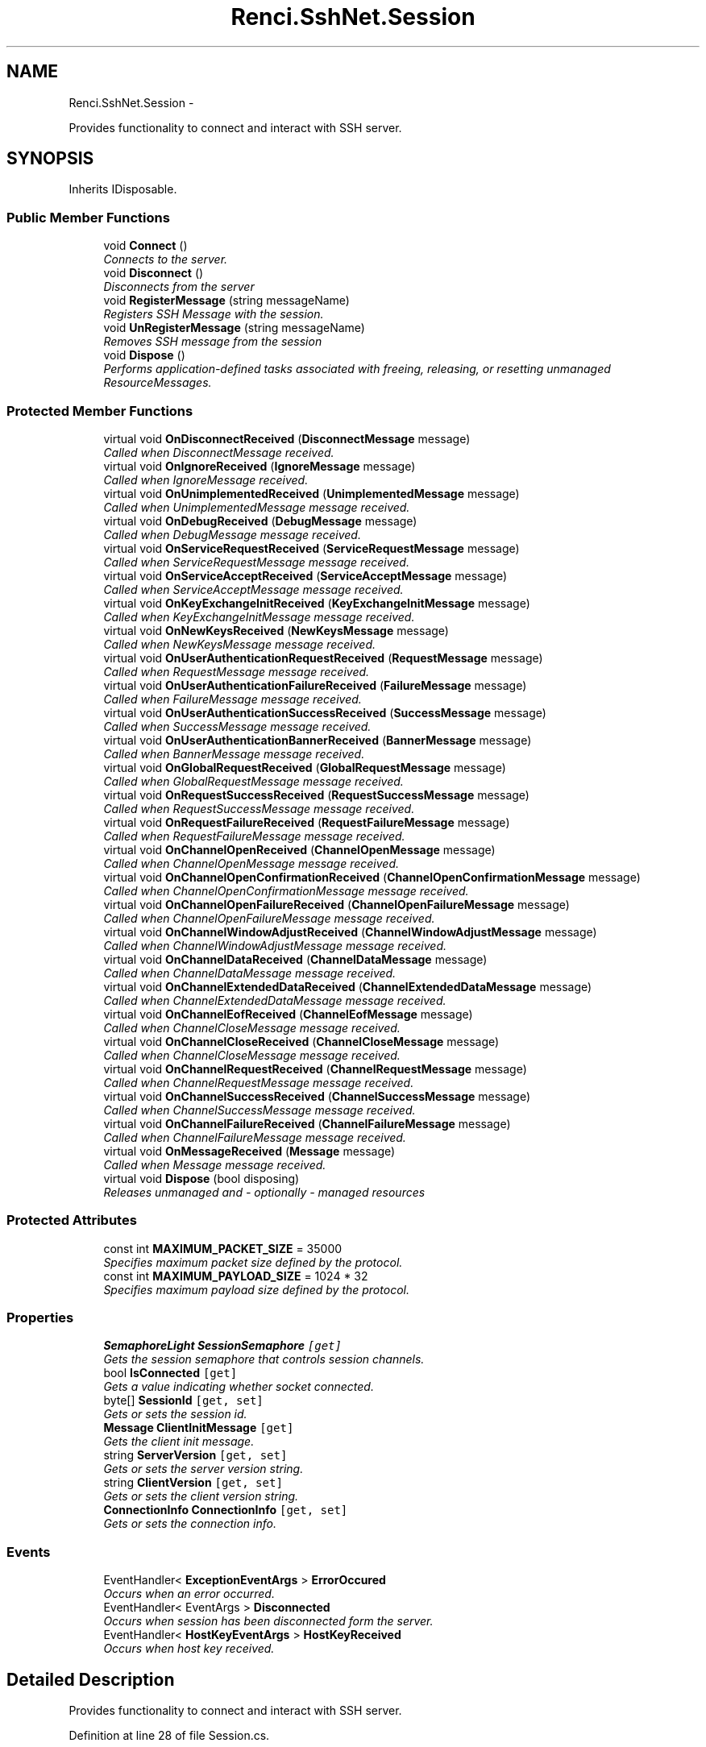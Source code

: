 .TH "Renci.SshNet.Session" 3 "Fri Jul 5 2013" "Version 1.0" "HSA.InfoSys" \" -*- nroff -*-
.ad l
.nh
.SH NAME
Renci.SshNet.Session \- 
.PP
Provides functionality to connect and interact with SSH server\&.  

.SH SYNOPSIS
.br
.PP
.PP
Inherits IDisposable\&.
.SS "Public Member Functions"

.in +1c
.ti -1c
.RI "void \fBConnect\fP ()"
.br
.RI "\fIConnects to the server\&. \fP"
.ti -1c
.RI "void \fBDisconnect\fP ()"
.br
.RI "\fIDisconnects from the server \fP"
.ti -1c
.RI "void \fBRegisterMessage\fP (string messageName)"
.br
.RI "\fIRegisters SSH Message with the session\&. \fP"
.ti -1c
.RI "void \fBUnRegisterMessage\fP (string messageName)"
.br
.RI "\fIRemoves SSH message from the session \fP"
.ti -1c
.RI "void \fBDispose\fP ()"
.br
.RI "\fIPerforms application-defined tasks associated with freeing, releasing, or resetting unmanaged ResourceMessages\&. \fP"
.in -1c
.SS "Protected Member Functions"

.in +1c
.ti -1c
.RI "virtual void \fBOnDisconnectReceived\fP (\fBDisconnectMessage\fP message)"
.br
.RI "\fICalled when DisconnectMessage received\&. \fP"
.ti -1c
.RI "virtual void \fBOnIgnoreReceived\fP (\fBIgnoreMessage\fP message)"
.br
.RI "\fICalled when IgnoreMessage received\&. \fP"
.ti -1c
.RI "virtual void \fBOnUnimplementedReceived\fP (\fBUnimplementedMessage\fP message)"
.br
.RI "\fICalled when UnimplementedMessage message received\&. \fP"
.ti -1c
.RI "virtual void \fBOnDebugReceived\fP (\fBDebugMessage\fP message)"
.br
.RI "\fICalled when DebugMessage message received\&. \fP"
.ti -1c
.RI "virtual void \fBOnServiceRequestReceived\fP (\fBServiceRequestMessage\fP message)"
.br
.RI "\fICalled when ServiceRequestMessage message received\&. \fP"
.ti -1c
.RI "virtual void \fBOnServiceAcceptReceived\fP (\fBServiceAcceptMessage\fP message)"
.br
.RI "\fICalled when ServiceAcceptMessage message received\&. \fP"
.ti -1c
.RI "virtual void \fBOnKeyExchangeInitReceived\fP (\fBKeyExchangeInitMessage\fP message)"
.br
.RI "\fICalled when KeyExchangeInitMessage message received\&. \fP"
.ti -1c
.RI "virtual void \fBOnNewKeysReceived\fP (\fBNewKeysMessage\fP message)"
.br
.RI "\fICalled when NewKeysMessage message received\&. \fP"
.ti -1c
.RI "virtual void \fBOnUserAuthenticationRequestReceived\fP (\fBRequestMessage\fP message)"
.br
.RI "\fICalled when RequestMessage message received\&. \fP"
.ti -1c
.RI "virtual void \fBOnUserAuthenticationFailureReceived\fP (\fBFailureMessage\fP message)"
.br
.RI "\fICalled when FailureMessage message received\&. \fP"
.ti -1c
.RI "virtual void \fBOnUserAuthenticationSuccessReceived\fP (\fBSuccessMessage\fP message)"
.br
.RI "\fICalled when SuccessMessage message received\&. \fP"
.ti -1c
.RI "virtual void \fBOnUserAuthenticationBannerReceived\fP (\fBBannerMessage\fP message)"
.br
.RI "\fICalled when BannerMessage message received\&. \fP"
.ti -1c
.RI "virtual void \fBOnGlobalRequestReceived\fP (\fBGlobalRequestMessage\fP message)"
.br
.RI "\fICalled when GlobalRequestMessage message received\&. \fP"
.ti -1c
.RI "virtual void \fBOnRequestSuccessReceived\fP (\fBRequestSuccessMessage\fP message)"
.br
.RI "\fICalled when RequestSuccessMessage message received\&. \fP"
.ti -1c
.RI "virtual void \fBOnRequestFailureReceived\fP (\fBRequestFailureMessage\fP message)"
.br
.RI "\fICalled when RequestFailureMessage message received\&. \fP"
.ti -1c
.RI "virtual void \fBOnChannelOpenReceived\fP (\fBChannelOpenMessage\fP message)"
.br
.RI "\fICalled when ChannelOpenMessage message received\&. \fP"
.ti -1c
.RI "virtual void \fBOnChannelOpenConfirmationReceived\fP (\fBChannelOpenConfirmationMessage\fP message)"
.br
.RI "\fICalled when ChannelOpenConfirmationMessage message received\&. \fP"
.ti -1c
.RI "virtual void \fBOnChannelOpenFailureReceived\fP (\fBChannelOpenFailureMessage\fP message)"
.br
.RI "\fICalled when ChannelOpenFailureMessage message received\&. \fP"
.ti -1c
.RI "virtual void \fBOnChannelWindowAdjustReceived\fP (\fBChannelWindowAdjustMessage\fP message)"
.br
.RI "\fICalled when ChannelWindowAdjustMessage message received\&. \fP"
.ti -1c
.RI "virtual void \fBOnChannelDataReceived\fP (\fBChannelDataMessage\fP message)"
.br
.RI "\fICalled when ChannelDataMessage message received\&. \fP"
.ti -1c
.RI "virtual void \fBOnChannelExtendedDataReceived\fP (\fBChannelExtendedDataMessage\fP message)"
.br
.RI "\fICalled when ChannelExtendedDataMessage message received\&. \fP"
.ti -1c
.RI "virtual void \fBOnChannelEofReceived\fP (\fBChannelEofMessage\fP message)"
.br
.RI "\fICalled when ChannelCloseMessage message received\&. \fP"
.ti -1c
.RI "virtual void \fBOnChannelCloseReceived\fP (\fBChannelCloseMessage\fP message)"
.br
.RI "\fICalled when ChannelCloseMessage message received\&. \fP"
.ti -1c
.RI "virtual void \fBOnChannelRequestReceived\fP (\fBChannelRequestMessage\fP message)"
.br
.RI "\fICalled when ChannelRequestMessage message received\&. \fP"
.ti -1c
.RI "virtual void \fBOnChannelSuccessReceived\fP (\fBChannelSuccessMessage\fP message)"
.br
.RI "\fICalled when ChannelSuccessMessage message received\&. \fP"
.ti -1c
.RI "virtual void \fBOnChannelFailureReceived\fP (\fBChannelFailureMessage\fP message)"
.br
.RI "\fICalled when ChannelFailureMessage message received\&. \fP"
.ti -1c
.RI "virtual void \fBOnMessageReceived\fP (\fBMessage\fP message)"
.br
.RI "\fICalled when Message message received\&. \fP"
.ti -1c
.RI "virtual void \fBDispose\fP (bool disposing)"
.br
.RI "\fIReleases unmanaged and - optionally - managed resources \fP"
.in -1c
.SS "Protected Attributes"

.in +1c
.ti -1c
.RI "const int \fBMAXIMUM_PACKET_SIZE\fP = 35000"
.br
.RI "\fISpecifies maximum packet size defined by the protocol\&. \fP"
.ti -1c
.RI "const int \fBMAXIMUM_PAYLOAD_SIZE\fP = 1024 * 32"
.br
.RI "\fISpecifies maximum payload size defined by the protocol\&. \fP"
.in -1c
.SS "Properties"

.in +1c
.ti -1c
.RI "\fBSemaphoreLight\fP \fBSessionSemaphore\fP\fC [get]\fP"
.br
.RI "\fIGets the session semaphore that controls session channels\&. \fP"
.ti -1c
.RI "bool \fBIsConnected\fP\fC [get]\fP"
.br
.RI "\fIGets a value indicating whether socket connected\&. \fP"
.ti -1c
.RI "byte[] \fBSessionId\fP\fC [get, set]\fP"
.br
.RI "\fIGets or sets the session id\&. \fP"
.ti -1c
.RI "\fBMessage\fP \fBClientInitMessage\fP\fC [get]\fP"
.br
.RI "\fIGets the client init message\&. \fP"
.ti -1c
.RI "string \fBServerVersion\fP\fC [get, set]\fP"
.br
.RI "\fIGets or sets the server version string\&. \fP"
.ti -1c
.RI "string \fBClientVersion\fP\fC [get, set]\fP"
.br
.RI "\fIGets or sets the client version string\&. \fP"
.ti -1c
.RI "\fBConnectionInfo\fP \fBConnectionInfo\fP\fC [get, set]\fP"
.br
.RI "\fIGets or sets the connection info\&. \fP"
.in -1c
.SS "Events"

.in +1c
.ti -1c
.RI "EventHandler< \fBExceptionEventArgs\fP > \fBErrorOccured\fP"
.br
.RI "\fIOccurs when an error occurred\&. \fP"
.ti -1c
.RI "EventHandler< EventArgs > \fBDisconnected\fP"
.br
.RI "\fIOccurs when session has been disconnected form the server\&. \fP"
.ti -1c
.RI "EventHandler< \fBHostKeyEventArgs\fP > \fBHostKeyReceived\fP"
.br
.RI "\fIOccurs when host key received\&. \fP"
.in -1c
.SH "Detailed Description"
.PP 
Provides functionality to connect and interact with SSH server\&. 


.PP
Definition at line 28 of file Session\&.cs\&.
.SH "Member Function Documentation"
.PP 
.SS "void Renci\&.SshNet\&.Session\&.Connect ()"

.PP
Connects to the server\&. 
.PP
Definition at line 420 of file Session\&.cs\&.
.SS "void Renci\&.SshNet\&.Session\&.Disconnect ()"

.PP
Disconnects from the server 
.PP
Definition at line 592 of file Session\&.cs\&.
.SS "void Renci\&.SshNet\&.Session\&.Dispose ()"

.PP
Performs application-defined tasks associated with freeing, releasing, or resetting unmanaged ResourceMessages\&. 
.PP
Definition at line 1925 of file Session\&.cs\&.
.SS "virtual void Renci\&.SshNet\&.Session\&.Dispose (booldisposing)\fC [protected]\fP, \fC [virtual]\fP"

.PP
Releases unmanaged and - optionally - managed resources 
.PP
\fBParameters:\fP
.RS 4
\fIdisposing\fP \fCtrue\fP to release both managed and unmanaged resources; \fCfalse\fP to release only unmanaged ResourceMessages\&.
.RE
.PP

.PP
Definition at line 1936 of file Session\&.cs\&.
.SS "virtual void Renci\&.SshNet\&.Session\&.OnChannelCloseReceived (\fBChannelCloseMessage\fPmessage)\fC [protected]\fP, \fC [virtual]\fP"

.PP
Called when ChannelCloseMessage message received\&. 
.PP
\fBParameters:\fP
.RS 4
\fImessage\fP ChannelCloseMessage message\&.
.RE
.PP

.PP
Definition at line 1424 of file Session\&.cs\&.
.SS "virtual void Renci\&.SshNet\&.Session\&.OnChannelDataReceived (\fBChannelDataMessage\fPmessage)\fC [protected]\fP, \fC [virtual]\fP"

.PP
Called when ChannelDataMessage message received\&. 
.PP
\fBParameters:\fP
.RS 4
\fImessage\fP ChannelDataMessage message\&.
.RE
.PP

.PP
Definition at line 1388 of file Session\&.cs\&.
.SS "virtual void Renci\&.SshNet\&.Session\&.OnChannelEofReceived (\fBChannelEofMessage\fPmessage)\fC [protected]\fP, \fC [virtual]\fP"

.PP
Called when ChannelCloseMessage message received\&. 
.PP
\fBParameters:\fP
.RS 4
\fImessage\fP ChannelCloseMessage message\&.
.RE
.PP

.PP
Definition at line 1412 of file Session\&.cs\&.
.SS "virtual void Renci\&.SshNet\&.Session\&.OnChannelExtendedDataReceived (\fBChannelExtendedDataMessage\fPmessage)\fC [protected]\fP, \fC [virtual]\fP"

.PP
Called when ChannelExtendedDataMessage message received\&. 
.PP
\fBParameters:\fP
.RS 4
\fImessage\fP ChannelExtendedDataMessage message\&.
.RE
.PP

.PP
Definition at line 1400 of file Session\&.cs\&.
.SS "virtual void Renci\&.SshNet\&.Session\&.OnChannelFailureReceived (\fBChannelFailureMessage\fPmessage)\fC [protected]\fP, \fC [virtual]\fP"

.PP
Called when ChannelFailureMessage message received\&. 
.PP
\fBParameters:\fP
.RS 4
\fImessage\fP ChannelFailureMessage message\&.
.RE
.PP

.PP
Definition at line 1460 of file Session\&.cs\&.
.SS "virtual void Renci\&.SshNet\&.Session\&.OnChannelOpenConfirmationReceived (\fBChannelOpenConfirmationMessage\fPmessage)\fC [protected]\fP, \fC [virtual]\fP"

.PP
Called when ChannelOpenConfirmationMessage message received\&. 
.PP
\fBParameters:\fP
.RS 4
\fImessage\fP ChannelOpenConfirmationMessage message\&.
.RE
.PP

.PP
Definition at line 1352 of file Session\&.cs\&.
.SS "virtual void Renci\&.SshNet\&.Session\&.OnChannelOpenFailureReceived (\fBChannelOpenFailureMessage\fPmessage)\fC [protected]\fP, \fC [virtual]\fP"

.PP
Called when ChannelOpenFailureMessage message received\&. 
.PP
\fBParameters:\fP
.RS 4
\fImessage\fP ChannelOpenFailureMessage message\&.
.RE
.PP

.PP
Definition at line 1364 of file Session\&.cs\&.
.SS "virtual void Renci\&.SshNet\&.Session\&.OnChannelOpenReceived (\fBChannelOpenMessage\fPmessage)\fC [protected]\fP, \fC [virtual]\fP"

.PP
Called when ChannelOpenMessage message received\&. 
.PP
\fBParameters:\fP
.RS 4
\fImessage\fP ChannelOpenMessage message\&.
.RE
.PP

.PP
Definition at line 1340 of file Session\&.cs\&.
.SS "virtual void Renci\&.SshNet\&.Session\&.OnChannelRequestReceived (\fBChannelRequestMessage\fPmessage)\fC [protected]\fP, \fC [virtual]\fP"

.PP
Called when ChannelRequestMessage message received\&. 
.PP
\fBParameters:\fP
.RS 4
\fImessage\fP ChannelRequestMessage message\&.
.RE
.PP

.PP
Definition at line 1436 of file Session\&.cs\&.
.SS "virtual void Renci\&.SshNet\&.Session\&.OnChannelSuccessReceived (\fBChannelSuccessMessage\fPmessage)\fC [protected]\fP, \fC [virtual]\fP"

.PP
Called when ChannelSuccessMessage message received\&. 
.PP
\fBParameters:\fP
.RS 4
\fImessage\fP ChannelSuccessMessage message\&.
.RE
.PP

.PP
Definition at line 1448 of file Session\&.cs\&.
.SS "virtual void Renci\&.SshNet\&.Session\&.OnChannelWindowAdjustReceived (\fBChannelWindowAdjustMessage\fPmessage)\fC [protected]\fP, \fC [virtual]\fP"

.PP
Called when ChannelWindowAdjustMessage message received\&. 
.PP
\fBParameters:\fP
.RS 4
\fImessage\fP ChannelWindowAdjustMessage message\&.
.RE
.PP

.PP
Definition at line 1376 of file Session\&.cs\&.
.SS "virtual void Renci\&.SshNet\&.Session\&.OnDebugReceived (\fBDebugMessage\fPmessage)\fC [protected]\fP, \fC [virtual]\fP"

.PP
Called when DebugMessage message received\&. 
.PP
\fBParameters:\fP
.RS 4
\fImessage\fP DebugMessage message\&.
.RE
.PP

.PP
Definition at line 1118 of file Session\&.cs\&.
.SS "virtual void Renci\&.SshNet\&.Session\&.OnDisconnectReceived (\fBDisconnectMessage\fPmessage)\fC [protected]\fP, \fC [virtual]\fP"

.PP
Called when DisconnectMessage received\&. 
.PP
\fBParameters:\fP
.RS 4
\fImessage\fP DisconnectMessage message\&.
.RE
.PP

.PP
Definition at line 1075 of file Session\&.cs\&.
.SS "virtual void Renci\&.SshNet\&.Session\&.OnGlobalRequestReceived (\fBGlobalRequestMessage\fPmessage)\fC [protected]\fP, \fC [virtual]\fP"

.PP
Called when GlobalRequestMessage message received\&. 
.PP
\fBParameters:\fP
.RS 4
\fImessage\fP GlobalRequestMessage message\&.
.RE
.PP

.PP
Definition at line 1304 of file Session\&.cs\&.
.SS "virtual void Renci\&.SshNet\&.Session\&.OnIgnoreReceived (\fBIgnoreMessage\fPmessage)\fC [protected]\fP, \fC [virtual]\fP"

.PP
Called when IgnoreMessage received\&. 
.PP
\fBParameters:\fP
.RS 4
\fImessage\fP IgnoreMessage message\&.
.RE
.PP

.PP
Definition at line 1094 of file Session\&.cs\&.
.SS "virtual void Renci\&.SshNet\&.Session\&.OnKeyExchangeInitReceived (\fBKeyExchangeInitMessage\fPmessage)\fC [protected]\fP, \fC [virtual]\fP"

.PP
Called when KeyExchangeInitMessage message received\&. 
.PP
\fBParameters:\fP
.RS 4
\fImessage\fP KeyExchangeInitMessage message\&.
.RE
.PP

.PP
Definition at line 1154 of file Session\&.cs\&.
.SS "virtual void Renci\&.SshNet\&.Session\&.OnMessageReceived (\fBMessage\fPmessage)\fC [protected]\fP, \fC [virtual]\fP"

.PP
Called when Message message received\&. 
.PP
\fBParameters:\fP
.RS 4
\fImessage\fP Message message\&.
.RE
.PP

.PP
Definition at line 1472 of file Session\&.cs\&.
.SS "virtual void Renci\&.SshNet\&.Session\&.OnNewKeysReceived (\fBNewKeysMessage\fPmessage)\fC [protected]\fP, \fC [virtual]\fP"

.PP
Called when NewKeysMessage message received\&. 
.PP
\fBParameters:\fP
.RS 4
\fImessage\fP NewKeysMessage message\&.
.RE
.PP

.PP
Definition at line 1197 of file Session\&.cs\&.
.SS "virtual void Renci\&.SshNet\&.Session\&.OnRequestFailureReceived (\fBRequestFailureMessage\fPmessage)\fC [protected]\fP, \fC [virtual]\fP"

.PP
Called when RequestFailureMessage message received\&. 
.PP
\fBParameters:\fP
.RS 4
\fImessage\fP RequestFailureMessage message\&.
.RE
.PP

.PP
Definition at line 1328 of file Session\&.cs\&.
.SS "virtual void Renci\&.SshNet\&.Session\&.OnRequestSuccessReceived (\fBRequestSuccessMessage\fPmessage)\fC [protected]\fP, \fC [virtual]\fP"

.PP
Called when RequestSuccessMessage message received\&. 
.PP
\fBParameters:\fP
.RS 4
\fImessage\fP RequestSuccessMessage message\&.
.RE
.PP

.PP
Definition at line 1316 of file Session\&.cs\&.
.SS "virtual void Renci\&.SshNet\&.Session\&.OnServiceAcceptReceived (\fBServiceAcceptMessage\fPmessage)\fC [protected]\fP, \fC [virtual]\fP"

.PP
Called when ServiceAcceptMessage message received\&. 
.PP
\fBParameters:\fP
.RS 4
\fImessage\fP ServiceAcceptMessage message\&.
.RE
.PP

.PP
Definition at line 1142 of file Session\&.cs\&.
.SS "virtual void Renci\&.SshNet\&.Session\&.OnServiceRequestReceived (\fBServiceRequestMessage\fPmessage)\fC [protected]\fP, \fC [virtual]\fP"

.PP
Called when ServiceRequestMessage message received\&. 
.PP
\fBParameters:\fP
.RS 4
\fImessage\fP ServiceRequestMessage message\&.
.RE
.PP

.PP
Definition at line 1130 of file Session\&.cs\&.
.SS "virtual void Renci\&.SshNet\&.Session\&.OnUnimplementedReceived (\fBUnimplementedMessage\fPmessage)\fC [protected]\fP, \fC [virtual]\fP"

.PP
Called when UnimplementedMessage message received\&. 
.PP
\fBParameters:\fP
.RS 4
\fImessage\fP UnimplementedMessage message\&.
.RE
.PP

.PP
Definition at line 1106 of file Session\&.cs\&.
.SS "virtual void Renci\&.SshNet\&.Session\&.OnUserAuthenticationBannerReceived (\fBBannerMessage\fPmessage)\fC [protected]\fP, \fC [virtual]\fP"

.PP
Called when BannerMessage message received\&. 
.PP
\fBParameters:\fP
.RS 4
\fImessage\fP BannerMessage message\&.
.RE
.PP

.PP
Definition at line 1292 of file Session\&.cs\&.
.SS "virtual void Renci\&.SshNet\&.Session\&.OnUserAuthenticationFailureReceived (\fBFailureMessage\fPmessage)\fC [protected]\fP, \fC [virtual]\fP"

.PP
Called when FailureMessage message received\&. 
.PP
\fBParameters:\fP
.RS 4
\fImessage\fP FailureMessage message\&.
.RE
.PP

.PP
Definition at line 1268 of file Session\&.cs\&.
.SS "virtual void Renci\&.SshNet\&.Session\&.OnUserAuthenticationRequestReceived (\fBRequestMessage\fPmessage)\fC [protected]\fP, \fC [virtual]\fP"

.PP
Called when RequestMessage message received\&. 
.PP
\fBParameters:\fP
.RS 4
\fImessage\fP RequestMessage message\&.
.RE
.PP

.PP
Definition at line 1256 of file Session\&.cs\&.
.SS "virtual void Renci\&.SshNet\&.Session\&.OnUserAuthenticationSuccessReceived (\fBSuccessMessage\fPmessage)\fC [protected]\fP, \fC [virtual]\fP"

.PP
Called when SuccessMessage message received\&. 
.PP
\fBParameters:\fP
.RS 4
\fImessage\fP SuccessMessage message\&.
.RE
.PP

.PP
Definition at line 1280 of file Session\&.cs\&.
.SS "void Renci\&.SshNet\&.Session\&.RegisterMessage (stringmessageName)"

.PP
Registers SSH Message with the session\&. 
.PP
\fBParameters:\fP
.RS 4
\fImessageName\fP Name of the message\&.
.RE
.PP

.PP
Definition at line 1511 of file Session\&.cs\&.
.SS "void Renci\&.SshNet\&.Session\&.UnRegisterMessage (stringmessageName)"

.PP
Removes SSH message from the session 
.PP
\fBParameters:\fP
.RS 4
\fImessageName\fP Name of the message\&.
.RE
.PP

.PP
Definition at line 1520 of file Session\&.cs\&.
.SH "Member Data Documentation"
.PP 
.SS "const int Renci\&.SshNet\&.Session\&.MAXIMUM_PACKET_SIZE = 35000\fC [protected]\fP"

.PP
Specifies maximum packet size defined by the protocol\&. 
.PP
Definition at line 33 of file Session\&.cs\&.
.SS "const int Renci\&.SshNet\&.Session\&.MAXIMUM_PAYLOAD_SIZE = 1024 * 32\fC [protected]\fP"

.PP
Specifies maximum payload size defined by the protocol\&. 
.PP
Definition at line 38 of file Session\&.cs\&.
.SH "Property Documentation"
.PP 
.SS "\fBMessage\fP Renci\&.SshNet\&.Session\&.ClientInitMessage\fC [get]\fP"

.PP
Gets the client init message\&. The client init message\&.
.PP
Definition at line 209 of file Session\&.cs\&.
.SS "string Renci\&.SshNet\&.Session\&.ClientVersion\fC [get]\fP, \fC [set]\fP"

.PP
Gets or sets the client version string\&. The client version\&.
.PP
Definition at line 244 of file Session\&.cs\&.
.SS "\fBConnectionInfo\fP Renci\&.SshNet\&.Session\&.ConnectionInfo\fC [get]\fP, \fC [set]\fP"

.PP
Gets or sets the connection info\&. The connection info\&.
.PP
Definition at line 250 of file Session\&.cs\&.
.SS "bool Renci\&.SshNet\&.Session\&.IsConnected\fC [get]\fP"

.PP
Gets a value indicating whether socket connected\&. \fCtrue\fP if socket connected; otherwise, \fCfalse\fP\&. 
.PP
Definition at line 188 of file Session\&.cs\&.
.SS "string Renci\&.SshNet\&.Session\&.ServerVersion\fC [get]\fP, \fC [set]\fP"

.PP
Gets or sets the server version string\&. The server version\&.
.PP
Definition at line 238 of file Session\&.cs\&.
.SS "byte [] Renci\&.SshNet\&.Session\&.SessionId\fC [get]\fP, \fC [set]\fP"

.PP
Gets or sets the session id\&. The session id\&.
.PP
Definition at line 201 of file Session\&.cs\&.
.SS "\fBSemaphoreLight\fP Renci\&.SshNet\&.Session\&.SessionSemaphore\fC [get]\fP"

.PP
Gets the session semaphore that controls session channels\&. The session semaphore\&.
.PP
Definition at line 141 of file Session\&.cs\&.
.SH "Event Documentation"
.PP 
.SS "EventHandler<EventArgs> Renci\&.SshNet\&.Session\&.Disconnected"

.PP
Occurs when session has been disconnected form the server\&. 
.PP
Definition at line 260 of file Session\&.cs\&.
.SS "EventHandler<\fBExceptionEventArgs\fP> Renci\&.SshNet\&.Session\&.ErrorOccured"

.PP
Occurs when an error occurred\&. 
.PP
Definition at line 255 of file Session\&.cs\&.
.SS "EventHandler<\fBHostKeyEventArgs\fP> Renci\&.SshNet\&.Session\&.HostKeyReceived"

.PP
Occurs when host key received\&. 
.PP
Definition at line 265 of file Session\&.cs\&.

.SH "Author"
.PP 
Generated automatically by Doxygen for HSA\&.InfoSys from the source code\&.

